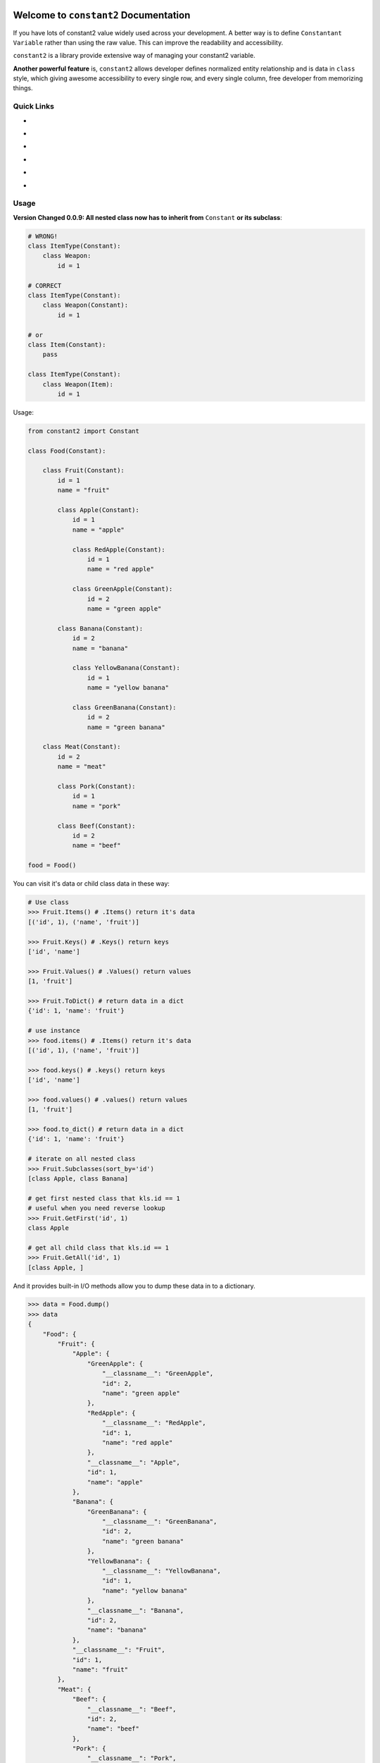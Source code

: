 .. image:: https://travis-ci.org/MacHu-GWU/constant2-project.svg?branch=master
    :target: https://travis-ci.org/MacHu-GWU/constant2-project?branch=master

.. image:: https://codecov.io/gh/MacHu-GWU/constant2-project/branch/master/graph/badge.svg
  :target: https://codecov.io/gh/MacHu-GWU/constant2-project

.. image:: https://img.shields.io/pypi/v/constant2.svg
    :target: https://pypi.python.org/pypi/constant2

.. image:: https://img.shields.io/pypi/l/constant2.svg
    :target: https://pypi.python.org/pypi/constant2

.. image:: https://img.shields.io/pypi/pyversions/constant2.svg
    :target: https://pypi.python.org/pypi/constant2

.. image:: https://img.shields.io/badge/Star_Me_on_GitHub!--None.svg?style=social
    :target: https://github.com/MacHu-GWU/constant2-project


Welcome to ``constant2`` Documentation
==============================================================================

If you have lots of constant2 value widely used across your development. A better way is to define ``Constantant Variable`` rather than using the raw value. This can improve the readability and accessibility.

``constant2`` is a library provide extensive way of managing your constant2 variable.

**Another powerful feature** is, ``constant2`` allows developer defines normalized entity relationship and is data in ``class`` style, which giving awesome accessibility to every single row, and every single column, free developer from memorizing things.


Quick Links
------------------------------------------------------------------------------

- .. image:: https://img.shields.io/badge/Link-Document-red.svg
      :target: https://constant2.readthedocs.io/index.html

- .. image:: https://img.shields.io/badge/Link-API_Reference_and_Source_Code-red.svg
      :target: https://constant2.readthedocs.io/py-modindex.html

- .. image:: https://img.shields.io/badge/Link-Install-red.svg
      :target: `install`_

- .. image:: https://img.shields.io/badge/Link-GitHub-blue.svg
      :target: https://github.com/MacHu-GWU/constant2-project

- .. image:: https://img.shields.io/badge/Link-Submit_Issue_and_Feature_Request-blue.svg
      :target: https://github.com/MacHu-GWU/constant2-project/issues

- .. image:: https://img.shields.io/badge/Link-Download-blue.svg
      :target: https://pypi.python.org/pypi/constant2#downloads


Usage
------------------------------------------------------------------------------

**Version Changed 0.0.9: All nested class now has to inherit from** ``Constant`` **or its subclass**:

.. code-block:: python

    # WRONG!
    class ItemType(Constant):
        class Weapon:
            id = 1

    # CORRECT
    class ItemType(Constant):
        class Weapon(Constant):
            id = 1

    # or
    class Item(Constant):
        pass

    class ItemType(Constant):
        class Weapon(Item):
            id = 1

Usage:

.. code-block:: python

    from constant2 import Constant

    class Food(Constant):

        class Fruit(Constant):
            id = 1
            name = "fruit"

            class Apple(Constant):
                id = 1
                name = "apple"

                class RedApple(Constant):
                    id = 1
                    name = "red apple"

                class GreenApple(Constant):
                    id = 2
                    name = "green apple"

            class Banana(Constant):
                id = 2
                name = "banana"

                class YellowBanana(Constant):
                    id = 1
                    name = "yellow banana"

                class GreenBanana(Constant):
                    id = 2
                    name = "green banana"

        class Meat(Constant):
            id = 2
            name = "meat"

            class Pork(Constant):
                id = 1
                name = "pork"

            class Beef(Constant):
                id = 2
                name = "beef"

    food = Food()

You can visit it's data or child class data in these way:

.. code-block:: python

    # Use class
    >>> Fruit.Items() # .Items() return it's data
    [('id', 1), ('name', 'fruit')]

    >>> Fruit.Keys() # .Keys() return keys
    ['id', 'name']

    >>> Fruit.Values() # .Values() return values
    [1, 'fruit']

    >>> Fruit.ToDict() # return data in a dict
    {'id': 1, 'name': 'fruit'}

    # use instance
    >>> food.items() # .Items() return it's data
    [('id', 1), ('name', 'fruit')]

    >>> food.keys() # .keys() return keys
    ['id', 'name']

    >>> food.values() # .values() return values
    [1, 'fruit']

    >>> food.to_dict() # return data in a dict
    {'id': 1, 'name': 'fruit'}

    # iterate on all nested class
    >>> Fruit.Subclasses(sort_by='id')
    [class Apple, class Banana]

    # get first nested class that kls.id == 1
    # useful when you need reverse lookup
    >>> Fruit.GetFirst('id', 1)
    class Apple

    # get all child class that kls.id == 1
    >>> Fruit.GetAll('id', 1)
    [class Apple, ]

And it provides built-in I/O methods allow you to dump these data in to a dictionary.

.. code-block:: python

    >>> data = Food.dump()
    >>> data
    {
        "Food": {
            "Fruit": {
                "Apple": {
                    "GreenApple": {
                        "__classname__": "GreenApple",
                        "id": 2,
                        "name": "green apple"
                    },
                    "RedApple": {
                        "__classname__": "RedApple",
                        "id": 1,
                        "name": "red apple"
                    },
                    "__classname__": "Apple",
                    "id": 1,
                    "name": "apple"
                },
                "Banana": {
                    "GreenBanana": {
                        "__classname__": "GreenBanana",
                        "id": 2,
                        "name": "green banana"
                    },
                    "YellowBanana": {
                        "__classname__": "YellowBanana",
                        "id": 1,
                        "name": "yellow banana"
                    },
                    "__classname__": "Banana",
                    "id": 2,
                    "name": "banana"
                },
                "__classname__": "Fruit",
                "id": 1,
                "name": "fruit"
            },
            "Meat": {
                "Beef": {
                    "__classname__": "Beef",
                    "id": 2,
                    "name": "beef"
                },
                "Pork": {
                    "__classname__": "Pork",
                    "id": 1,
                    "name": "pork"
                },
                "__classname__": "Meat",
                "id": 2,
                "name": "meat"
            },
            "__classname__": "Food"
        }
    }

    >>> Food = Constant.load(data)


.. _install:

Install
------------------------------------------------------------------------------

``constant2`` is released on PyPI, so all you need is:

.. code-block:: console

    $ pip install constant2

To upgrade to latest version:

.. code-block:: console

    $ pip install --upgrade constant2
